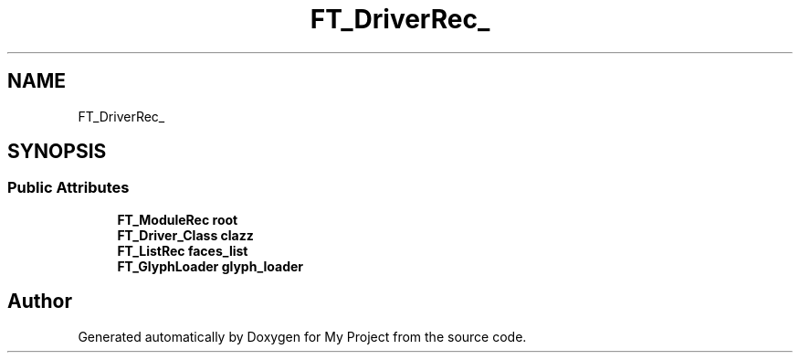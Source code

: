 .TH "FT_DriverRec_" 3 "Wed Feb 1 2023" "Version Version 0.0" "My Project" \" -*- nroff -*-
.ad l
.nh
.SH NAME
FT_DriverRec_
.SH SYNOPSIS
.br
.PP
.SS "Public Attributes"

.in +1c
.ti -1c
.RI "\fBFT_ModuleRec\fP \fBroot\fP"
.br
.ti -1c
.RI "\fBFT_Driver_Class\fP \fBclazz\fP"
.br
.ti -1c
.RI "\fBFT_ListRec\fP \fBfaces_list\fP"
.br
.ti -1c
.RI "\fBFT_GlyphLoader\fP \fBglyph_loader\fP"
.br
.in -1c

.SH "Author"
.PP 
Generated automatically by Doxygen for My Project from the source code\&.
